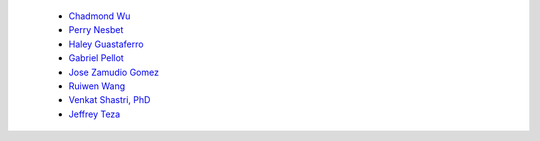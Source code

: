 
 - `Chadmond Wu <https://linkedin.com/in/chadmondwu>`__ 
 - `Perry Nesbet <https://linkedin.com/in/perry-nesbet-228abb17a>`__ 
 - `Haley Guastaferro <https://linkedin.com/in/haley-guastaferro>`__ 
 - `Gabriel Pellot <https://linkedin.com/in/gabriel-pellot-434271204>`__ 
 - `Jose Zamudio Gomez <https://linkedin.com/in/jose-zamudio-041820118>`__ 
 - `Ruiwen Wang <https://linkedin.com/in/ruiwen-wang-5350a716b>`__ 
 - `Venkat Shastri, PhD <https://www.sandiego.edu/engineering/faculty-and-staff/biography.php?profile_id=1753>`__ 
 - `Jeffrey Teza <https://linkedin.com/in/jeff-teza/>`__
